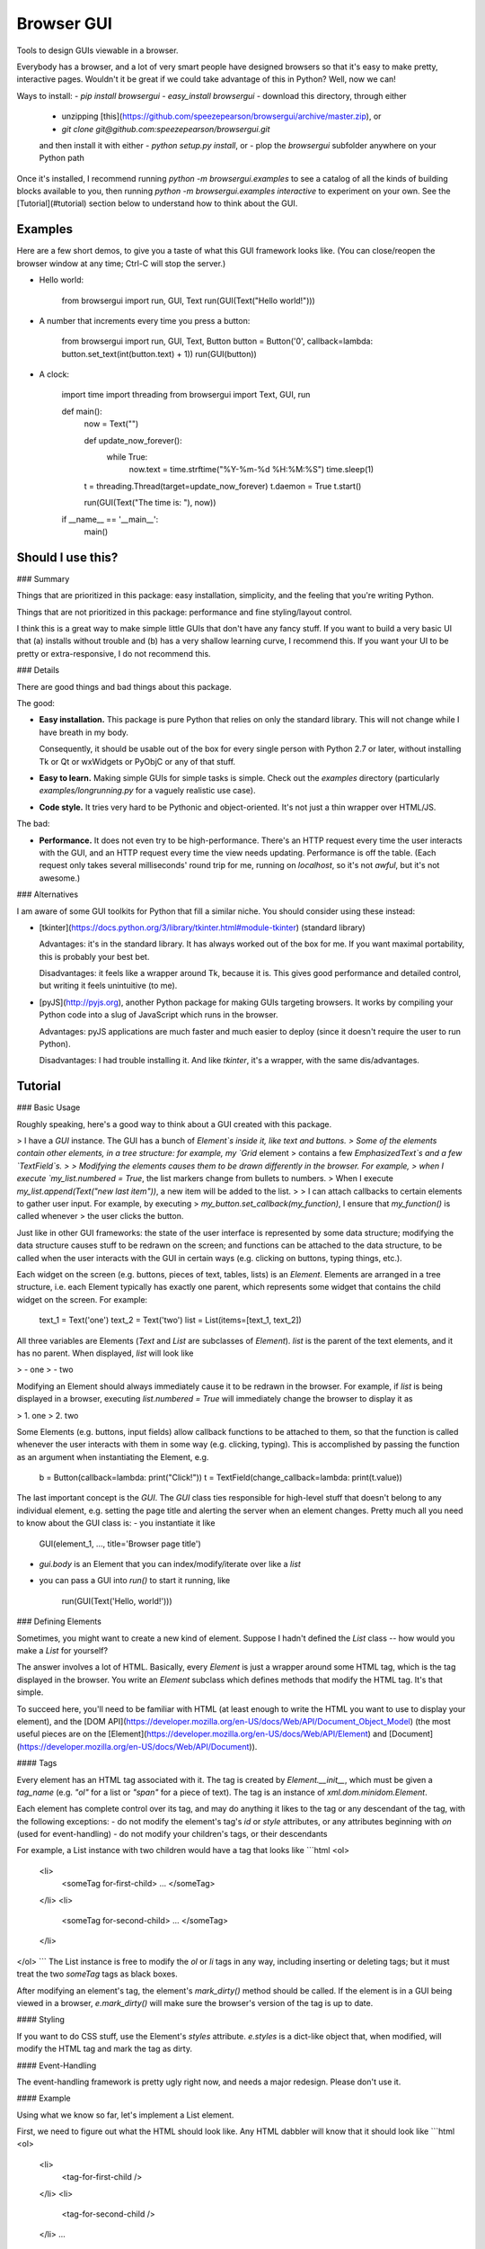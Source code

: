 Browser GUI
===========

Tools to design GUIs viewable in a browser.

Everybody has a browser, and a lot of very smart people have designed browsers so that it's easy to make pretty, interactive pages. Wouldn't it be great if we could take advantage of this in Python? Well, now we can!

Ways to install:
- `pip install browsergui`
- `easy_install browsergui`
- download this directory, through either
  - unzipping [this](https://github.com/speezepearson/browsergui/archive/master.zip), or
  - `git clone git@github.com:speezepearson/browsergui.git`

  and then install it with either
  - `python setup.py install`, or
  - plop the `browsergui` subfolder anywhere on your Python path

Once it's installed, I recommend running `python -m browsergui.examples` to see a catalog of all the kinds of building blocks available to you, then running `python -m browsergui.examples interactive` to experiment on your own. See the [Tutorial](#tutorial) section below to understand how to think about the GUI.


Examples
--------

Here are a few short demos, to give you a taste of what this GUI framework looks like. (You can close/reopen the browser window at any time; Ctrl-C will stop the server.)

- Hello world:

        from browsergui import run, GUI, Text
        run(GUI(Text("Hello world!")))

- A number that increments every time you press a button:

        from browsergui import run, GUI, Text, Button
        button = Button('0', callback=lambda: button.set_text(int(button.text) + 1))
        run(GUI(button))

- A clock:

        import time
        import threading
        from browsergui import Text, GUI, run

        def main():
          now = Text("")

          def update_now_forever():
            while True:
              now.text = time.strftime("%Y-%m-%d %H:%M:%S")
              time.sleep(1)

          t = threading.Thread(target=update_now_forever)
          t.daemon = True
          t.start()

          run(GUI(Text("The time is: "), now))

        if __name__ == '__main__':
          main()


Should I use this?
------------------

### Summary

Things that are prioritized in this package: easy installation, simplicity, and the feeling that you're writing Python.

Things that are not prioritized in this package: performance and fine styling/layout control.

I think this is a great way to make simple little GUIs that don't have any fancy stuff. If you want to build a very basic UI that (a) installs without trouble and (b) has a very shallow learning curve, I recommend this. If you want your UI to be pretty or extra-responsive, I do not recommend this.

### Details

There are good things and bad things about this package.

The good:

- **Easy installation.** This package is pure Python that relies on only the standard library. This will not change while I have breath in my body.

  Consequently, it should be usable out of the box for every single person with Python 2.7 or later, without installing Tk or Qt or wxWidgets or PyObjC or any of that stuff.

- **Easy to learn.** Making simple GUIs for simple tasks is simple. Check out the `examples` directory (particularly `examples/longrunning.py` for a vaguely realistic use case).

- **Code style.** It tries very hard to be Pythonic and object-oriented. It's not just a thin wrapper over HTML/JS.


The bad:

- **Performance.** It does not even try to be high-performance. There's an HTTP request every time the user interacts with the GUI, and an HTTP request every time the view needs updating. Performance is off the table. (Each request only takes several milliseconds' round trip for me, running on `localhost`, so it's not *awful*, but it's not awesome.)

### Alternatives

I am aware of some GUI toolkits for Python that fill a similar niche. You should consider using these instead:

- [tkinter](https://docs.python.org/3/library/tkinter.html#module-tkinter) (standard library)

  Advantages: it's in the standard library. It has always worked out of the box for me. If you want maximal portability, this is probably your best bet.

  Disadvantages: it feels like a wrapper around Tk, because it is. This gives good performance and detailed control, but writing it feels unintuitive (to me).

- [pyJS](http://pyjs.org), another Python package for making GUIs targeting browsers. It works by compiling your Python code into a slug of JavaScript which runs in the browser.

  Advantages: pyJS applications are much faster and much easier to deploy (since it doesn't require the user to run Python).

  Disadvantages: I had trouble installing it. And like `tkinter`, it's a wrapper, with the same dis/advantages.


Tutorial
--------

### Basic Usage

Roughly speaking, here's a good way to think about a GUI created with this package.

> I have a `GUI` instance. The GUI has a bunch of `Element`s inside it, like text and buttons.
> Some of the elements contain other elements, in a tree structure: for example, my `Grid` element
> contains a few `EmphasizedText`s and a few `TextField`s.
>
> Modifying the elements causes them to be drawn differently in the browser. For example,
> when I execute `my_list.numbered = True`, the list markers change from bullets to numbers.
> When I execute `my_list.append(Text("new last item"))`, a new item will be added to the list.
>
> I can attach callbacks to certain elements to gather user input. For example, by executing
> `my_button.set_callback(my_function)`, I ensure that `my_function()` is called whenever
> the user clicks the button.

Just like in other GUI frameworks: the state of the user interface is represented by some data structure; modifying the data structure causes stuff to be redrawn on the screen; and functions can be attached to the data structure, to be called when the user interacts with the GUI in certain ways (e.g. clicking on buttons, typing things, etc.).

Each widget on the screen (e.g. buttons, pieces of text, tables, lists) is an `Element`. Elements are arranged in a tree structure, i.e. each Element typically has exactly one parent, which represents some widget that contains the child widget on the screen. For example:

        text_1 = Text('one')
        text_2 = Text('two')
        list = List(items=[text_1, text_2])

All three variables are Elements (`Text` and `List` are subclasses of `Element`).
`list` is the parent of the text elements, and it has no parent.
When displayed, `list` will look like

> - one
> - two

Modifying an Element should always immediately cause it to be redrawn in the browser.
For example, if `list` is being displayed in a browser, executing `list.numbered = True`
will immediately change the browser to display it as

> 1. one
> 2. two

Some Elements (e.g. buttons, input fields) allow callback functions to be attached to them,
so that the function is called whenever the user interacts with them in some way (e.g. clicking, typing).
This is accomplished by passing the function as an argument when instantiating the Element, e.g.

        b = Button(callback=lambda: print("Click!"))
        t = TextField(change_callback=lambda: print(t.value))

The last important concept is the `GUI`. The `GUI` class ties responsible for high-level stuff
that doesn't belong to any individual element, e.g. setting the page title and alerting the server
when an element changes. Pretty much all you need to know about the GUI class is:
- you instantiate it like

        GUI(element_1, ..., title='Browser page title')

- `gui.body` is an Element that you can index/modify/iterate over like a `list`

- you can pass a GUI into `run()` to start it running, like

        run(GUI(Text('Hello, world!')))


### Defining Elements

Sometimes, you might want to create a new kind of element. Suppose I hadn't defined the `List` class -- how would you make a `List` for yourself?

The answer involves a lot of HTML. Basically, every `Element` is just a wrapper around some HTML tag, which is the tag displayed in the browser. You write an `Element` subclass which defines methods that modify the HTML tag. It's that simple.

To succeed here, you'll need to be familiar with HTML (at least enough to write the HTML you want to use to display your element), and the [DOM API](https://developer.mozilla.org/en-US/docs/Web/API/Document_Object_Model) (the most useful pieces are on the [Element](https://developer.mozilla.org/en-US/docs/Web/API/Element) and [Document](https://developer.mozilla.org/en-US/docs/Web/API/Document)).

#### Tags

Every element has an HTML tag associated with it. The tag is created by `Element.__init__`, which must be given a `tag_name` (e.g. `"ol"` for a list or `"span"` for a piece of text). The tag is an instance of `xml.dom.minidom.Element`.

Each element has complete control over its tag, and may do anything it likes to the tag or any descendant of the tag, with the following exceptions:
- do not modify the element's tag's `id` or `style` attributes, or any attributes beginning with `on` (used for event-handling)
- do not modify your children's tags, or their descendants

For example, a List instance with two children would have a tag that looks like
```html
<ol>
  <li>
    <someTag for-first-child> ... </someTag>
  </li>
  <li>
    <someTag for-second-child> ... </someTag>
  </li>
</ol>
```
The List instance is free to modify the `ol` or `li` tags in any way, including inserting or deleting tags; but it must treat the two `someTag` tags as black boxes.

After modifying an element's tag, the element's `mark_dirty()` method should be called. If the element is in a GUI being viewed in a browser, `e.mark_dirty()` will make sure the browser's version of the tag is up to date.

#### Styling

If you want to do CSS stuff, use the Element's `styles` attribute. `e.styles` is a dict-like object that, when modified, will modify the HTML tag and mark the tag as dirty.

#### Event-Handling

The event-handling framework is pretty ugly right now, and needs a major redesign. Please don't use it.


#### Example

Using what we know so far, let's implement a List element.

First, we need to figure out what the HTML should look like. Any HTML dabbler will know that it should look like
```html
<ol>
  <li>
    <tag-for-first-child />
  </li>
  <li>
    <tag-for-second-child />
  </li>
  ...
</ol>
```

Now, let's define a `SimpleList` class, which supports appending and deletion of child elements.

```python
class SimpleList(Element):
  def __init__(self, **kwargs):
    super(SimpleList, self).__init__(tag_name="ol", **kwargs)

  def append(self, new_child):
    # add a new item to our HTML list tag
    li = self.tag.ownerDocument.createElement('li')
    self.tag.appendChild(li)
    li.appendChild(new_child.tag)

    # make sure the tag gets redrawn
    self.mark_dirty()

  def delete(self, old_child):
    # remove the item containing the child from our HTML list tag
    self.tag.removeChild(old_child.tag.parentNode)

    # make sure the tag gets redrawn
    self.mark_dirty()
```


